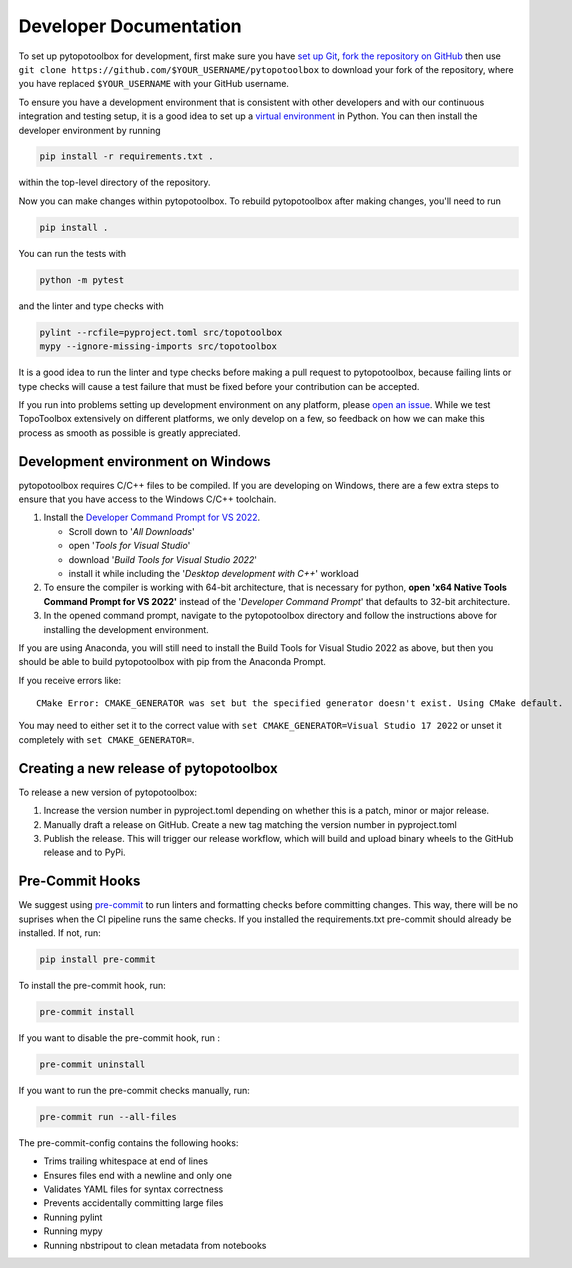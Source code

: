 Developer Documentation
=======================

To set up pytopotoolbox for development, first make sure you have `set
up Git
<https://docs.github.com/en/get-started/getting-started-with-git>`_,
`fork the repository on GitHub
<https://github.com/TopoToolbox/pytopotoolbox/fork>`_ then use ``git
clone https://github.com/$YOUR_USERNAME/pytopotoolbox`` to download
your fork of the repository, where you have replaced ``$YOUR_USERNAME``
with your GitHub username.

To ensure you have a development environment that is consistent with
other developers and with our continuous integration and testing
setup, it is a good idea to set up a `virtual environment
<https://packaging.python.org/en/latest/guides/installing-using-pip-and-virtual-environments/>`_
in Python. You can then install the developer environment by running

.. code-block:: bash

    pip install -r requirements.txt .

within the top-level directory of the repository.

Now you can make changes within pytopotoolbox. To rebuild
pytopotoolbox after making changes, you'll need to run

.. code-block:: bash

    pip install .

You can run the tests with

.. code-block:: bash

   python -m pytest

and the linter and type checks with

.. code-block:: bash

    pylint --rcfile=pyproject.toml src/topotoolbox
    mypy --ignore-missing-imports src/topotoolbox

It is a good idea to run the linter and type checks before making a
pull request to pytopotoolbox, because failing lints or type checks
will cause a test failure that must be fixed before your contribution
can be accepted.

If you run into problems setting up development environment on any
platform, please `open an issue
<https://github.com/TopoToolbox/pytopotoolbox/issues/new>`_. While we
test TopoToolbox extensively on different platforms, we only develop
on a few, so feedback on how we can make this process as smooth as
possible is greatly appreciated.

Development environment on Windows
----------------------------------

pytopotoolbox requires C/C++ files to be compiled. If you are
developing on Windows, there are a few extra steps to ensure that you
have access to the Windows C/C++ toolchain.

1. Install the `Developer Command Prompt for VS 2022 <https://visualstudio.microsoft.com/downloads/>`_.

   * Scroll down to '*All Downloads*'
   * open '*Tools for Visual Studio*'
   * download '*Build Tools for Visual Studio 2022*'
   * install it while including the '*Desktop development with C++*' workload

2. To ensure the compiler is working with 64-bit architecture, that is
   necessary for python, **open 'x64 Native Tools Command Prompt for
   VS 2022'** instead of the '*Developer Command Prompt*' that
   defaults to 32-bit architecture.
3. In the opened command prompt, navigate to the pytopotoolbox
   directory and follow the instructions above for installing the
   development environment.

If you are using Anaconda, you will still need to install the Build
Tools for Visual Studio 2022 as above, but then you should be able to
build pytopotoolbox with pip from the Anaconda Prompt.

If you receive errors like::

   CMake Error: CMAKE_GENERATOR was set but the specified generator doesn't exist. Using CMake default.

You may need to either set it to the correct value with ``set
CMAKE_GENERATOR=Visual Studio 17 2022`` or unset it completely with
``set CMAKE_GENERATOR=``.

Creating a new release of pytopotoolbox
---------------------------------------

To release a new version of pytopotoolbox:

1. Increase the version number in pyproject.toml depending on whether
   this is a patch, minor or major release.
2. Manually draft a release on GitHub. Create a new tag matching the
   version number in pyproject.toml
3. Publish the release. This will trigger our release workflow, which
   will build and upload binary wheels to the GitHub release and to
   PyPi.

Pre-Commit Hooks
----------------

We suggest using `pre-commit <https://pre-commit.com/>`_ to run linters and
formatting checks before committing changes. This way, there will be no
suprises when the CI pipeline runs the same checks. If you installed the
requirements.txt pre-commit should already be installed. If not, run:

.. code-block:: bash

   pip install pre-commit

To  install the pre-commit hook, run:

.. code-block:: bash

   pre-commit install

If you want to disable the pre-commit hook, run :

.. code-block:: bash

   pre-commit uninstall

If you want to run the pre-commit checks manually, run:

.. code-block:: bash

   pre-commit run --all-files

The pre-commit-config contains the following hooks:

- Trims trailing whitespace at end of lines
- Ensures files end with a newline and only one
- Validates YAML files for syntax correctness
- Prevents accidentally committing large files
- Running pylint
- Running mypy
- Running nbstripout to clean metadata from notebooks
